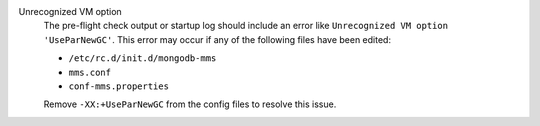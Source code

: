 Unrecognized VM option
  The pre-flight check output or startup log should include an error
  like ``Unrecognized VM option 'UseParNewGC'``. This error may occur
  if any of the following files have been edited:

  - ``/etc/rc.d/init.d/mongodb-mms``
  - ``mms.conf``
  - ``conf-mms.properties``

  Remove ``-XX:+UseParNewGC`` from the config files to resolve this
  issue.

